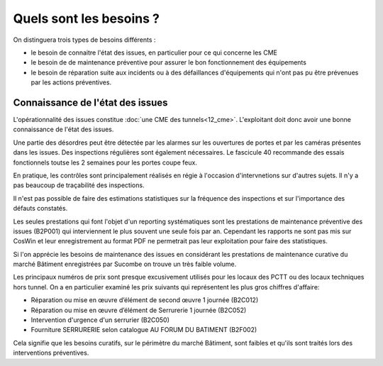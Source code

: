 Quels sont les besoins ?
**************************
On distinguera trois types de besoins différents :

* le besoin de connaitre l'état des issues, en particulier pour ce qui concerne les CME
* le besoin de de maintenance préventive pour assurer le bon fonctionnement des équipements 
* le besoin de réparation suite aux incidents ou à des défaillances d'équipements qui n'ont pas pu être prévenues par les actions préventives.

Connaissance de l'état des issues
=================================
L'opérationnalité des issues constitue :doc:`une CME des tunnels<12_cme>`. L'exploitant doit donc avoir une bonne connaissance de l'état des issues.

Une partie des désordres peut être détectée par les alarmes sur les ouvertures de portes et par les caméras présentes dans les issues.
Des inspections régulières sont également nécessaires. Le fascicule 40 recommande des essais fonctionnels toutse les 2 semaines pour les portes coupe feux.

En pratique, les contrôles sont principalement réalisés en régie à l'occasion d'intervnetions sur d'autres sujets. Il n'y a pas beaucoup de traçabilité des inspections.

Il n'est pas possible de faire des estimations statistiques sur la fréquence des inspections et sur l'importance des défauts constatés.

Les seules prestations qui font l'objet d'un reporting systématiques sont les prestations de maintenance préventive des issues (B2P001) qui interviennent le plus souvent une seule fois par an. Cependant les rapports ne sont pas mis sur CosWin et leur enregistrement au format PDF ne permetrait pas leur exploitation pour faire des statistiques.



Si l'on apprécie les besoins de maintenance des issues en considérant les prestations de maintenance curative du marché Bâtiment enregistrées par Sucombe on trouve un très faible volume.

Les principaux numéros de prix sont presque excusivement utilisés pour les locaux des PCTT ou des locaux techniques hors tunnel.
On a en particulier examiné les prix suivants qui représentent les plus gros chiffres d'affaire:

* Réparation ou mise en œuvre d’élément de second œuvre 1 journée	(B2C012)
* Réparation ou mise en œuvre d’élément de Serrurerie 1 journée	(B2C052)	
* Intervention d'urgence d'un serrurier	(B2C050)
* Fourniture SERRURERIE selon catalogue AU FORUM DU BATIMENT	(B2F002)

Cela signifie que les besoins curatifs, sur le périmètre du marché Bâtiment, sont faibles et qu'ils sont traités lors des interventions préventives.





